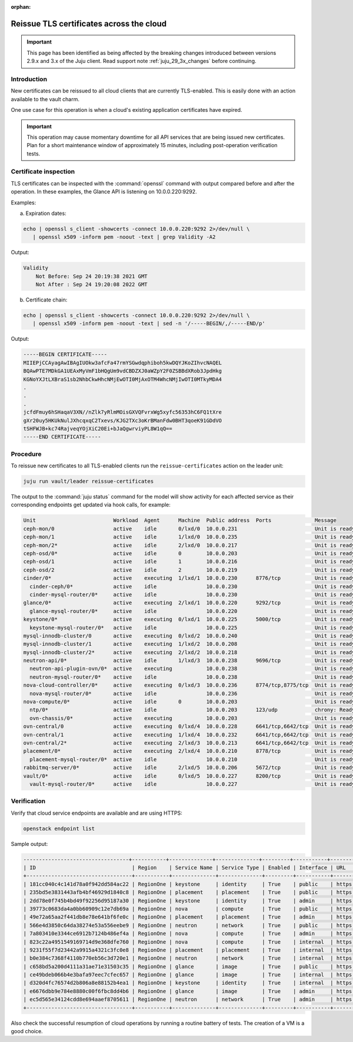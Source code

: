 :orphan:

=========================================
Reissue TLS certificates across the cloud
=========================================

.. important::

   This page has been identified as being affected by the breaking changes
   introduced between versions 2.9.x and 3.x of the Juju client. Read
   support note :ref:`juju_29_3x_changes` before continuing.

Introduction
------------

New certificates can be reissued to all cloud clients that are currently
TLS-enabled. This is easily done with an action available to the vault charm.

One use case for this operation is when a cloud's existing application
certificates have expired.

.. important::

   This operation may cause momentary downtime for all API services that are
   being issued new certificates. Plan for a short maintenance window of
   approximately 15 minutes, including post-operation verification tests.

Certificate inspection
----------------------

TLS certificates can be inspected with the :command:`openssl` command with
output compared before and after the operation. In these examples, the Glance
API is listening on 10.0.0.220:9292.

Examples:

a) Expiration dates:

.. code-block:: none

   echo | openssl s_client -showcerts -connect 10.0.0.220:9292 2>/dev/null \
      | openssl x509 -inform pem -noout -text | grep Validity -A2

Output:

.. code-block:: console

        Validity
            Not Before: Sep 24 20:19:38 2021 GMT
            Not After : Sep 24 19:20:08 2022 GMT

b) Certificate chain:

.. code-block:: none

   echo | openssl s_client -showcerts -connect 10.0.0.220:9292 2>/dev/null \
      | openssl x509 -inform pem -noout -text | sed -n '/-----BEGIN/,/-----END/p'

Output:

.. code-block:: console

   -----BEGIN CERTIFICATE-----
   MIIEPjCCAyagAwIBAgIUOkw3afcFa47rmYSGwdqphiboh5kwDQYJKoZIhvcNAQEL
   BQAwPTE7MDkGA1UEAxMyVmF1bHQgUm9vdCBDZXJ0aWZpY2F0ZSBBdXRob3JpdHkg
   KGNoYXJtLXBraS1sb2NhbCkwHhcNMjEwOTI0MjAxOTM4WhcNMjIwOTI0MTkyMDA4
   .
   .
   .
   jcfdFmuy6hSHaqaV3XN//nZlk7yRlmMOisGXVQFvrxWg5xyfc56353hC6FQ1tXre
   gXr20uy5HKUkNulJXhcqxqC2Txevs/KJG2TXc3oKrBManFdw0BHT3qoeK91GDdVO
   tSHFWJB+kc74RajveqYOjXiC20Ei+bJaQgwrviyPL8W1qQ==
   -----END CERTIFICATE-----

Procedure
---------

To reissue new certificates to all TLS-enabled clients run the
``reissue-certificates`` action on the leader unit:

.. code-block:: none

   juju run vault/leader reissue-certificates

The output to the :command:`juju status` command for the model will show
activity for each affected service as their corresponding endpoints get updated
via hook calls, for example:

.. code-block:: console

   Unit                         Workload  Agent      Machine  Public address  Ports              Message
   ceph-mon/0                   active    idle       0/lxd/0  10.0.0.231                         Unit is ready and clustered
   ceph-mon/1                   active    idle       1/lxd/0  10.0.0.235                         Unit is ready and clustered
   ceph-mon/2*                  active    idle       2/lxd/0  10.0.0.217                         Unit is ready and clustered
   ceph-osd/0*                  active    idle       0        10.0.0.203                         Unit is ready (1 OSD)
   ceph-osd/1                   active    idle       1        10.0.0.216                         Unit is ready (1 OSD)
   ceph-osd/2                   active    idle       2        10.0.0.219                         Unit is ready (1 OSD)
   cinder/0*                    active    executing  1/lxd/1  10.0.0.230      8776/tcp           Unit is ready
     cinder-ceph/0*             active    idle                10.0.0.230                         Unit is ready
     cinder-mysql-router/0*     active    idle                10.0.0.230                         Unit is ready
   glance/0*                    active    executing  2/lxd/1  10.0.0.220      9292/tcp           Unit is ready
     glance-mysql-router/0*     active    idle                10.0.0.220                         Unit is ready
   keystone/0*                  active    executing  0/lxd/1  10.0.0.225      5000/tcp           Unit is ready
     keystone-mysql-router/0*   active    idle                10.0.0.225                         Unit is ready
   mysql-innodb-cluster/0       active    executing  0/lxd/2  10.0.0.240                         Unit is ready: Mode: R/O, Cluster is ONLINE and can tolerate up to ONE failure.
   mysql-innodb-cluster/1       active    executing  1/lxd/2  10.0.0.208                         Unit is ready: Mode: R/O, Cluster is ONLINE and can tolerate up to ONE failure.
   mysql-innodb-cluster/2*      active    executing  2/lxd/2  10.0.0.218                         Unit is ready: Mode: R/W, Cluster is ONLINE and can tolerate up to ONE failure.
   neutron-api/0*               active    idle       1/lxd/3  10.0.0.238      9696/tcp           Unit is ready
     neutron-api-plugin-ovn/0*  active    executing           10.0.0.238                         Unit is ready
     neutron-mysql-router/0*    active    idle                10.0.0.238                         Unit is ready
   nova-cloud-controller/0*     active    executing  0/lxd/3  10.0.0.236      8774/tcp,8775/tcp  Unit is ready
     nova-mysql-router/0*       active    idle                10.0.0.236                         Unit is ready
   nova-compute/0*              active    idle       0        10.0.0.203                         Unit is ready
     ntp/0*                     active    idle                10.0.0.203      123/udp            chrony: Ready
     ovn-chassis/0*             active    executing           10.0.0.203                         Unit is ready
   ovn-central/0                active    executing  0/lxd/4  10.0.0.228      6641/tcp,6642/tcp  Unit is ready (northd: active)
   ovn-central/1                active    executing  1/lxd/4  10.0.0.232      6641/tcp,6642/tcp  Unit is ready
   ovn-central/2*               active    executing  2/lxd/3  10.0.0.213      6641/tcp,6642/tcp  Unit is ready (leader: ovnnb_db, ovnsb_db)
   placement/0*                 active    executing  2/lxd/4  10.0.0.210      8778/tcp           Unit is ready
     placement-mysql-router/0*  active    idle                10.0.0.210                         Unit is ready
   rabbitmq-server/0*           active    idle       2/lxd/5  10.0.0.206      5672/tcp           Unit is ready
   vault/0*                     active    idle       0/lxd/5  10.0.0.227      8200/tcp           Unit is ready (active: true, mlock: disabled)
     vault-mysql-router/0*      active    idle                10.0.0.227                         Unit is ready

Verification
------------

Verify that cloud service endpoints are available and are using HTTPS:

.. code-block:: none

   openstack endpoint list

Sample output:

.. code-block:: console

   ----------------------------------+-----------+--------------+--------------+---------+-----------+------------------------------+
   | ID                               | Region    | Service Name | Service Type | Enabled | Interface | URL                          |
   +----------------------------------+-----------+--------------+--------------+---------+-----------+------------------------------+
   | 181cc040c4c141d78a0f942dd584ac22 | RegionOne | keystone     | identity     | True    | public    | https://10.0.0.225:5000/v3   |
   | 235bd5e3831443afb4bf46929d1840c8 | RegionOne | placement    | placement    | True    | public    | https://10.0.0.210:8778      |
   | 2dd78e0f745b4bd49f92256d95187a30 | RegionOne | keystone     | identity     | True    | admin     | https://10.0.0.225:35357/v3  |
   | 39773c0683da4a0bb60909c12e7db69a | RegionOne | nova         | compute      | True    | public    | https://10.0.0.203:8774/v2.1 |
   | 49e72a65aa2f441db8e78e641bf6fe0c | RegionOne | placement    | placement    | True    | admin     | https://10.0.0.210:8778      |
   | 566e4d3850c64da38274e53a556eebe9 | RegionOne | neutron      | network      | True    | public    | https://10.0.0.238:9696      |
   | 7a803410e3344ce6912b7124b486ef4a | RegionOne | nova         | compute      | True    | admin     | https://10.0.0.203:8774/v2.1 |
   | 823c22a4951549169714d9e368dfe760 | RegionOne | nova         | compute      | True    | internal  | https://10.0.0.203:8774/v2.1 |
   | 9231f55f7d23442a9915a4321c3fc0e8 | RegionOne | placement    | placement    | True    | internal  | https://10.0.0.210:8778      |
   | b0e384c7368f4110b770eb56c3d720e1 | RegionOne | neutron      | network      | True    | internal  | https://10.0.0.238:9696      |
   | c658bd5a200d4111a31ae71e31503c35 | RegionOne | glance       | image        | True    | public    | https://10.0.0.220:9292      |
   | ce49bdeb066b4e3bafa97eec7cfec657 | RegionOne | glance       | image        | True    | internal  | https://10.0.0.220:9292      |
   | d320d4fc76574d2b806a8e88152b4ea1 | RegionOne | keystone     | identity     | True    | internal  | https://10.0.0.225:5000/v3   |
   | e6676dbb9e784e8880c00f6fbc8dd4b6 | RegionOne | glance       | image        | True    | admin     | https://10.0.0.220:9292      |
   | ec5d565e34124cdd8e694aaef8705611 | RegionOne | neutron      | network      | True    | admin     | https://10.0.0.238:9696      |
   +----------------------------------+-----------+--------------+--------------+---------+-----------+------------------------------+

Also check the successful resumption of cloud operations by running a routine
battery of tests. The creation of a VM is a good choice.
